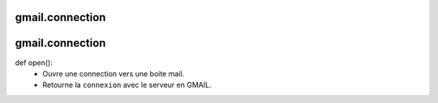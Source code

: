 .. GmailAddon documentation master file, created by
   sphinx-quickstart on Mon Oct 29 09:36:13 2018.
   You can adapt this file completely to your liking, but it should at least
   contain the root `toctree` directive.

gmail.connection
======================================

gmail.connection
======================================

def open():
    - Ouvre une connection vers une boite mail.
    - Retourne la ``connexion`` avec le serveur en GMAIL.

